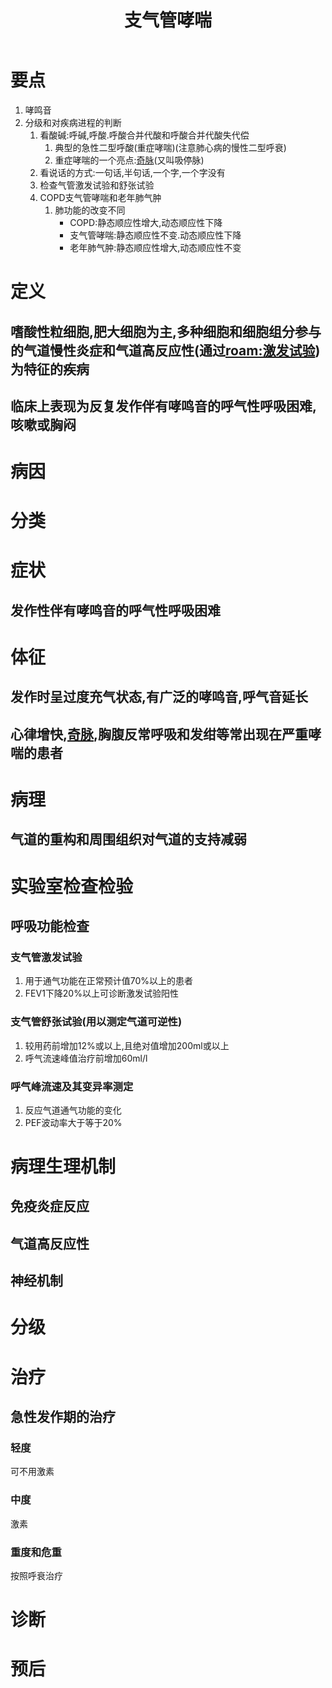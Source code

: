 #+title: 支气管哮喘
#+HUGO_BASE_DIR: ~/Org/www/
#+roam_tags:病

* 要点
1. 哮鸣音
2. 分级和对疾病进程的判断
   1. 看酸碱:呼碱,呼酸.呼酸合并代酸和呼酸合并代酸失代偿
      1. 典型的急性二型呼酸(重症哮喘)(注意肺心病的慢性二型呼衰)
      2. 重症哮喘的一个亮点:[[file:2020101214-奇脉.org][奇脉]](又叫吸停脉)
   2. 看说话的方式:一句话,半句话,一个字,一个字没有
   3. 检查气管激发试验和舒张试验
   4. COPD支气管哮喘和老年肺气肿
      1. 肺功能的改变不同
         - COPD:静态顺应性增大,动态顺应性下降
         - 支气管哮喘:静态顺应性不变.动态顺应性下降
         - 老年肺气肿:静态顺应性增大,动态顺应性不变
* 定义
** 嗜酸性粒细胞,肥大细胞为主,多种细胞和细胞组分参与的气道慢性炎症和气道高反应性(通过[[roam:激发试验]])为特征的疾病
** 临床上表现为反复发作伴有哮鸣音的呼气性呼吸困难,咳嗽或胸闷
* 病因
* 分类
* 症状
** 发作性伴有哮鸣音的呼气性呼吸困难
* 体征
** 发作时呈过度充气状态,有广泛的哮鸣音,呼气音延长
** 心律增快,[[file:2020101214-奇脉.org][奇脉]],胸腹反常呼吸和发绀等常出现在严重哮喘的患者
* 病理
** 气道的重构和周围组织对气道的支持减弱
* 实验室检查检验
** 呼吸功能检查
*** 支气管激发试验
1. 用于通气功能在正常预计值70%以上的患者
2. FEV1下降20%以上可诊断激发试验阳性
*** 支气管舒张试验(用以测定气道可逆性)
1. 较用药前增加12%或以上,且绝对值增加200ml或以上
2. 呼气流速峰值治疗前增加60ml/l
*** 呼气峰流速及其变异率测定
1. 反应气道通气功能的变化
2. PEF波动率大于等于20%
* 病理生理机制
** 免疫炎症反应
** 气道高反应性
** 神经机制
* 分级
* 治疗
** 急性发作期的治疗
*** 轻度
可不用激素
*** 中度
激素
*** 重度和危重
按照呼衰治疗
* 诊断
* 预后
